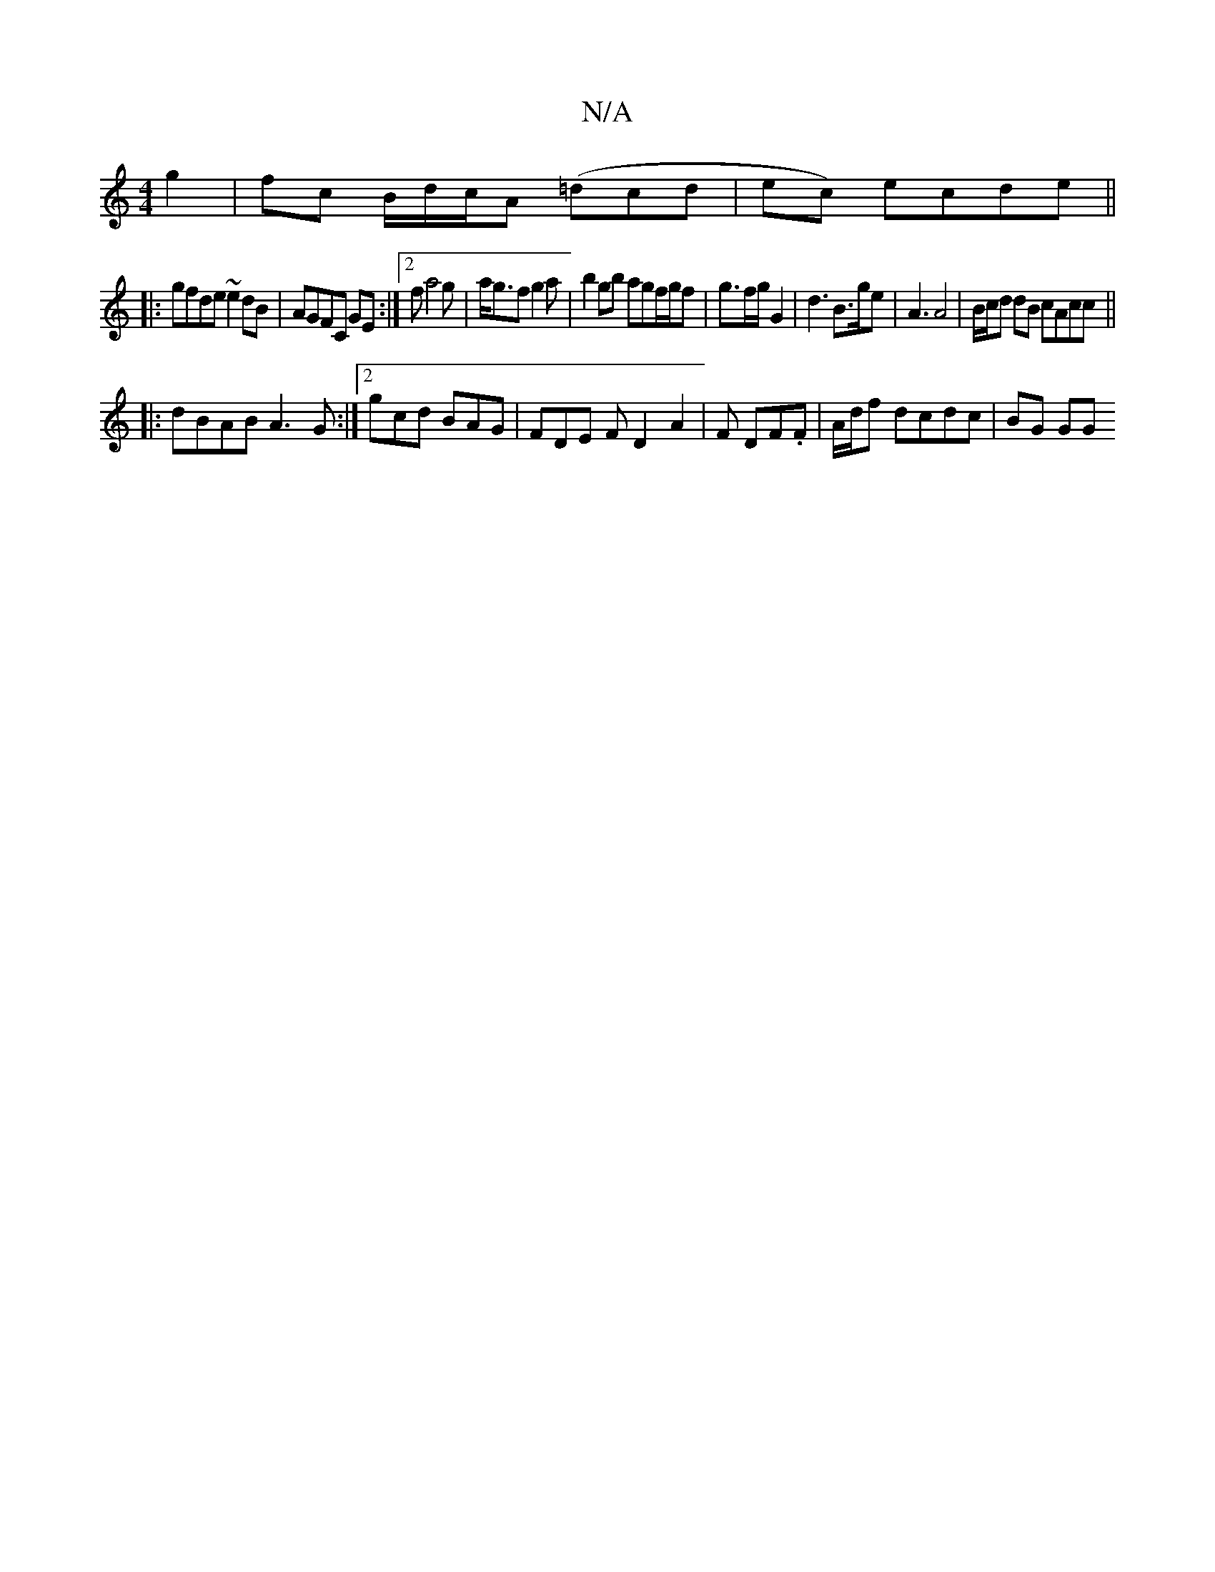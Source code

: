 X:1
T:N/A
M:4/4
R:N/A
K:Cmajor
2 g2|fc B/d/c/A (=dcd|ec) ecde||
|:gfde ~e2dB|AGFC GE:|2fa4g | a<gf g2 a | b2 gb agf/g/f| g3/2f/2g/2 G2 | d3 B>ge | A3 A4|B/c/d dB cAcc||
|:dBAB A3G:|2 gcd BAG|FDE FD2 A2|F DF.F | A/2d/2f dcdc | BG GG